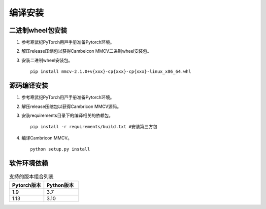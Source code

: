 编译安装
===============

二进制wheel包安装
++++++++++++++++++++++++
1. 参考寒武纪PyTorch⽤⼾⼿册准备Pytorch环境。

2. 解压release压缩包以获得Cambeicon MMCV二进制wheel安装包。

3. 安装二进制wheel安装包。

   ::

     pip install mmcv-2.1.0+v{xxx}-cp{xxx}-cp{xxx}-linux_x86_64.whl

源码编译安装
++++++++++++++++++++++++
1. 参考寒武纪PyTorch⽤⼾⼿册准备Pytorch环境。

2. 解压release压缩包以获得Cambricon MMCV源码。

3. 安装requirements目录下的编译相关的依赖包。

   ::

     pip install -r requirements/build.txt #安装第三方包

4. 编译Cambricon MMCV。

   ::

     python setup.py install

软件环境依赖
+++++++++++++++++

.. list-table:: 支持的版本组合列表
    :widths: 40 40
    :header-rows: 1

    * - Pytorch版本
      - Python版本

    * - 1.9
      - 3.7

    * - 1.13
      - 3.10

